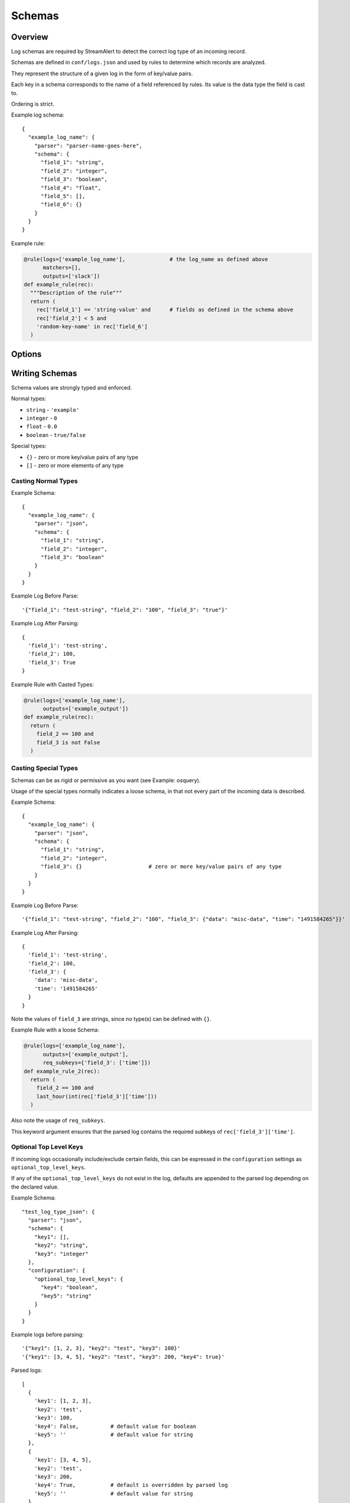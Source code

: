Schemas
=======

Overview
--------

Log schemas are required by StreamAlert to detect the correct log type of an incoming record.

Schemas are defined in ``conf/logs.json`` and used by rules to determine which records are analyzed.

They represent the structure of a given log in the form of key/value pairs.

Each key in a schema corresponds to the name of a field referenced by rules.  Its value is the data type the field is cast to.

Ordering is strict.

Example log schema::

  {
    "example_log_name": {
      "parser": "parser-name-goes-here",
      "schema": {
        "field_1": "string",
        "field_2": "integer",
        "field_3": "boolean",
        "field_4": "float",
        "field_5": [],
        "field_6": {}
      }
    }
  }

Example rule:

.. code-block:: python

  @rule(logs=['example_log_name'],              # the log_name as defined above
        matchers=[],
        outputs=['slack'])
  def example_rule(rec):
    """Description of the rule"""
    return (
      rec['field_1'] == 'string-value' and      # fields as defined in the schema above
      rec['field_2'] < 5 and
      'random-key-name' in rec['field_6']
    )


Options
-------

=============     ========     ======================
Key               Required     Description
-------------     ---------    ----------
``parser``        ``true``     The name of the parser to use for a given log's data-type.   Options include ``json, json-gzip, csv, kv, or syslog``
``schema``        ``true``     A map of key/value pairs of the name of each field with its type
``hints``         ``false``    A map of key/value pairs to assist in classification
``configuration`` ``false``    Options for nested types, delimiters/separators, and more
=============     =========    ======================


Writing Schemas
---------------
Schema values are strongly typed and enforced.

Normal types:

* ``string`` - ``'example'``
* ``integer`` - ``0``
* ``float`` - ``0.0``
* ``boolean`` - ``true/false``

Special types:

* ``{}`` - zero or more key/value pairs of any type
* ``[]`` - zero or more elements of any type

Casting Normal Types
~~~~~~~~~~~~~~~~~~~~

Example Schema::

  {
    "example_log_name": {
      "parser": "json",
      "schema": {
        "field_1": "string",
        "field_2": "integer",
        "field_3": "boolean"
      }
    }
  }

Example Log Before Parse::

  '{"field_1": "test-string", "field_2": "100", "field_3": "true"}'

Example Log After Parsing::

  {
    'field_1': 'test-string',
    'field_2': 100,
    'field_3': True
  }

Example Rule with Casted Types:

.. code-block:: python

  @rule(logs=['example_log_name'],
        outputs=['example_output'])
  def example_rule(rec):
    return (
      field_2 == 100 and
      field_3 is not False
    )

Casting Special Types
~~~~~~~~~~~~~~~~~~~~~

Schemas can be as rigid or permissive as you want (see Example: osquery).

Usage of the special types normally indicates a loose schema, in that not every part of the incoming data is described.

Example Schema::

  {
    "example_log_name": {
      "parser": "json",
      "schema": {
        "field_1": "string",
        "field_2": "integer",
        "field_3": {}                     # zero or more key/value pairs of any type
      }
    }
  }

Example Log Before Parse::

  '{"field_1": "test-string", "field_2": "100", "field_3": {"data": "misc-data", "time": "1491584265"}}'

Example Log After Parsing::

  {
    'field_1': 'test-string',
    'field_2': 100,
    'field_3': {
      'data': 'misc-data',
      'time': '1491584265'
    }
  }

Note the values of ``field_3`` are strings, since no type(s) can be defined with ``{}``.

Example Rule with a loose Schema:

.. code-block:: python

  @rule(logs=['example_log_name'],
        outputs=['example_output'],
        req_subkeys={'field_3': ['time']})
  def example_rule_2(rec):
    return (
      field_2 == 100 and
      last_hour(int(rec['field_3']['time']))
    )

Also note the usage of ``req_subkeys``.

This keyword argument ensures that the parsed log contains the required subkeys of ``rec['field_3']['time']``.

Optional Top Level Keys
~~~~~~~~~~~~~~~~~~~~~~~

If incoming logs occasionally include/exclude certain fields, this can be expressed in the ``configuration`` settings as ``optional_top_level_keys``.

If any of the ``optional_top_level_keys`` do not exist in the log, defaults are appended to the parsed log depending on the declared value.

Example Schema::

  "test_log_type_json": {
    "parser": "json",
    "schema": {
      "key1": [],
      "key2": "string",
      "key3": "integer"
    },
    "configuration": {
      "optional_top_level_keys": {
        "key4": "boolean",
        "key5": "string"
      }
    }
  }

Example logs before parsing::
  
  '{"key1": [1, 2, 3], "key2": "test", "key3": 100}'
  '{"key1": [3, 4, 5], "key2": "test", "key3": 200, "key4": true}'

Parsed logs::
  
  [
    {
      'key1': [1, 2, 3],
      'key2': 'test',
      'key3': 100,
      'key4': False,          # default value for boolean
      'key5': ''              # default value for string
    },
    {
      'key1': [3, 4, 5],
      'key2': 'test',
      'key3': 200,
      'key4': True,           # default is overridden by parsed log
      'key5': ''              # default value for string
    }
  ]


JSON Parsing
------------

Options
~~~~~~~

.. code-block::

  {
    "log_name": {
      "parser": "json",
      "schema": {
        "field": "type",
        ...
      },
      "configuration": {                      # Nested JSON options
        "json_path": "jsonpath expression",   # JSONPath to the records
        "envelope_keys": {                    # Also capture keys in the root of our nested structure
          "key": "type"
        }
      }
    }
  }

Nested JSON
~~~~~~~~~~~

Normally, a log contains all fields to be parsed at the top level::

  {
    "example": 1,
    "host": "myhostname.domain.com",
    "time": "10:00 AM"
  }

In some cases, the fields to be parsed and analyzed may be nested several layers into the data::

  {
    "logs": {
      "results": [
        {
          "example": 1,
          "host": "jumphost-1.domain.com",
          "time": "11:00 PM"
        },
        {
          "example": 2,
          "host": "jumphost-2.domain.com",
          "time": "12:00 AM"
        }
      ]
    },
    "id": 1431948983198,
    "application": "my-app"
  }

To extract these nested records, use the ``configuration`` option ``json_path``::

  {
    "log_name": {
      "parser": "json",
      "schema": {
        "example": "integer",
        "host": "string",
        "time": "string"
      },
      "configuration": {                      # Nested JSON only
        "json_path": "logs.results[*]"
      }
    }
  }

Envelope Keys
~~~~~~~~~~~~~

Continuing with the above example, if the ``id`` and ``application`` keys in the root of the log are needed for analysis, they can be added by using the ``configuration`` option ``envelope_keys``::

  {
    "log_name": {
      "parser": "json",
      "schema": {
        "example": "integer",
        "host": "string",
        "time": "string"
      },
      "configuration": {                      # Nested JSON only
        "json_path": "logs.results[*]",
        "envelope_keys": {
          "id": "integer",
          "application": "string"
        }
      }
    }
  }

The resultant parsed records::

  [
    {
      "example": 1,
      "host": "jumphost-1.domain.com",
      "time": "11:00 PM",
      "streamalert:envelope_keys": {
        "id": 1431948983198,
        "application": "my-app"
      }
    },
    {
      "example": 2,
      "host": "jumphost-2.domain.com",
      "time": "12:00 AM",
      "streamalert:envelope_keys": {
        "id": 1431948983198,
        "application": "my-app"
      }
    },
  ]

Gzip JSON
~~~~~~~~~

If incoming records are gzip compressed, use the same options as above but with the ``json-gzip`` parser.

CSV Parsing
-----------

Options
~~~~~~~

.. code-block::

  {
    "csv_log_name": {
      "parser": "csv",
      "schema": {
        "field": "type",
        ...
      },
      "hints": {                   # Patterns that must exist in a field
        "field": [                 
          "expression1",
          "expression2"
        ]
      },
      "configuration": {           
        "delimiter": ","           # Specify a custom delimiter
      }
    }
  }

By default, the ``csv`` parser will use ``,`` as the delimiter.

The ``configuration`` setting is optional.

Hints
~~~~~

Because CSV data does non contain explicit keys (unlike JSON or KV), it is often necessary to search for an expression in the incoming record to determine its log type.

To accomplish this, the ``csv`` parser uses ``hints``.

Hints are a collection of key/value pairs where the key is the name of the field, and the value is a list of expressions to search for in data.

If *any* of the hints exists in a specific field, the parser will consider the data valid.

Example schema::

  "example_csv_log_type": {
    "parser": "csv",          
    "schema": {
      "time": "integer",      
      "user": "string",
      "message": "string"
    },
    "hints": {                # hints are used to aid in data classification
      "user": [
        "john_adams"          # user must be john_adams
      ],
      "message": [            # message must be "apple*" OR "*orange"
        "apple*",
        "*orange"
      ]
    }
  },

Example logs::

  1485729127,john_adams,apple            # match: yes (john_adams, apple*)
  1485729127,john_adams,apple tree       # match: yes (john_adams, apple*)
  1485729127,john_adams,fuji apple       # match: no
  1485729127,john_adams,orange           # match: yes (john_adams, *orange)
  1485729127,john_adams,bright orange    # match: yes (john_adams, *orange)
  1485729127,chris_doey,bright orange    # match: no
  

Nested CSV
~~~~~~~~~~

Some CSV logs have nested fields.

Example logs::

  "1485729127","john_adams","memcache,us-east1"
  "1485729127","john_adams","mysqldb,us-west1"


You can support this with a schema like the following::

  "example_csv_with_nesting": {
    "parser": "csv",
    "schema": {
      "time": "integer",
      "user": "string",
      "message": {
        "role": "string",
        "region": "string"
      }
    }
  }

KV Parsing
----------

Options
~~~~~~~

.. code-block::

  {
    "kv_log_name": {
      "parser": "kv",
      "schema": {
        "field": "type",
        ...
      },
      "configuration": {           
        "delimiter": " "           # Specify a custom pair delimiter
        "separator": "="           # Specify a custom field separator
      }
    }
  }

By default, the ``kv`` parser will use `` `` as the delimiter and ``=`` as the field separator.

The ``configuration`` setting is optional.

Example schema::

  "example_kv_log_type": {
    "parser": "kv",          
    "schema": {
      "time": "integer",      
      "user": "string",
      "result": "string"
    }
  }

Example log::

  "time=1039395819 user=bob result=pass"
  
Syslog Parsing
--------------

Options
~~~~~~~

.. code-block::

  "syslog_log_name": {
    "parser": "syslog",
    "schema": {
      "timestamp": "string",
      "host": "string",
      "application": "string",
      "message": "string"
    }
  }

The ``syslog`` parser has no ``configuration`` options.  

The schema is also static for this parser because of the regex used to parse records.

Log Format
~~~~~~~~~~

The ``syslog`` parser matches events with the following format::

  timestamp(Month DD HH:MM:SS) host application: message

Example logs::

  Jan 10 19:35:33 vagrant-ubuntu-trusty-64 sudo: session opened for root
  Jan 10 19:35:13 vagrant-ubuntu-precise-32 ssh[13941]: login for user

More Examples
-------------

For a list of schema examples, see `Schema Examples <conf-schemas-examples.html>`_